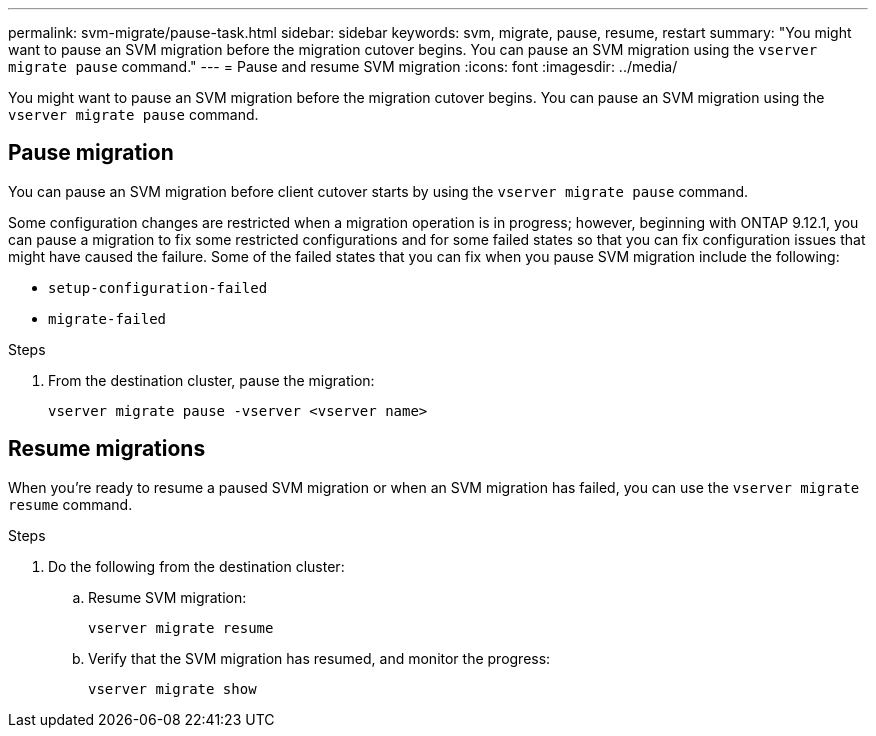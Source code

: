 ---
permalink: svm-migrate/pause-task.html
sidebar: sidebar
keywords: svm, migrate, pause, resume, restart
summary: "You might want to pause an SVM migration before the migration cutover begins. You can pause an SVM migration using the `vserver migrate pause` command."
---
= Pause and resume SVM migration
:icons: font
:imagesdir: ../media/


[.lead]
You might want to pause an SVM migration before the migration cutover begins. You can pause an SVM migration using the `vserver migrate pause` command.

== Pause migration

You can pause an SVM migration before client cutover starts by using the `vserver migrate pause` command.

Some configuration changes are restricted when a migration operation is in progress; however, beginning with ONTAP 9.12.1, you can pause a migration to fix some restricted configurations and for some failed states so that you can fix configuration issues that might have caused the failure. Some of the failed states that you can fix when you pause SVM migration include the following:

* `setup-configuration-failed`
* `migrate-failed`


.Steps

. From the destination cluster, pause the migration:
+
[source,cli]
----
vserver migrate pause -vserver <vserver name>
----

== Resume migrations

When you're ready to resume a paused SVM migration or when an SVM migration has failed, you can use the `vserver migrate resume` command.

.Steps

. Do the following from the destination cluster:
.. Resume SVM migration:
+
[source,cli]
----
vserver migrate resume
----

.. Verify that the SVM migration has resumed, and monitor the progress:
+
[source,cli]
----
vserver migrate show
----

// 2024-12-9, ONTAPDOC-2590
// 2022-Oct-6, BURT 1482882
// 2021-11-2, Jira IE-330
